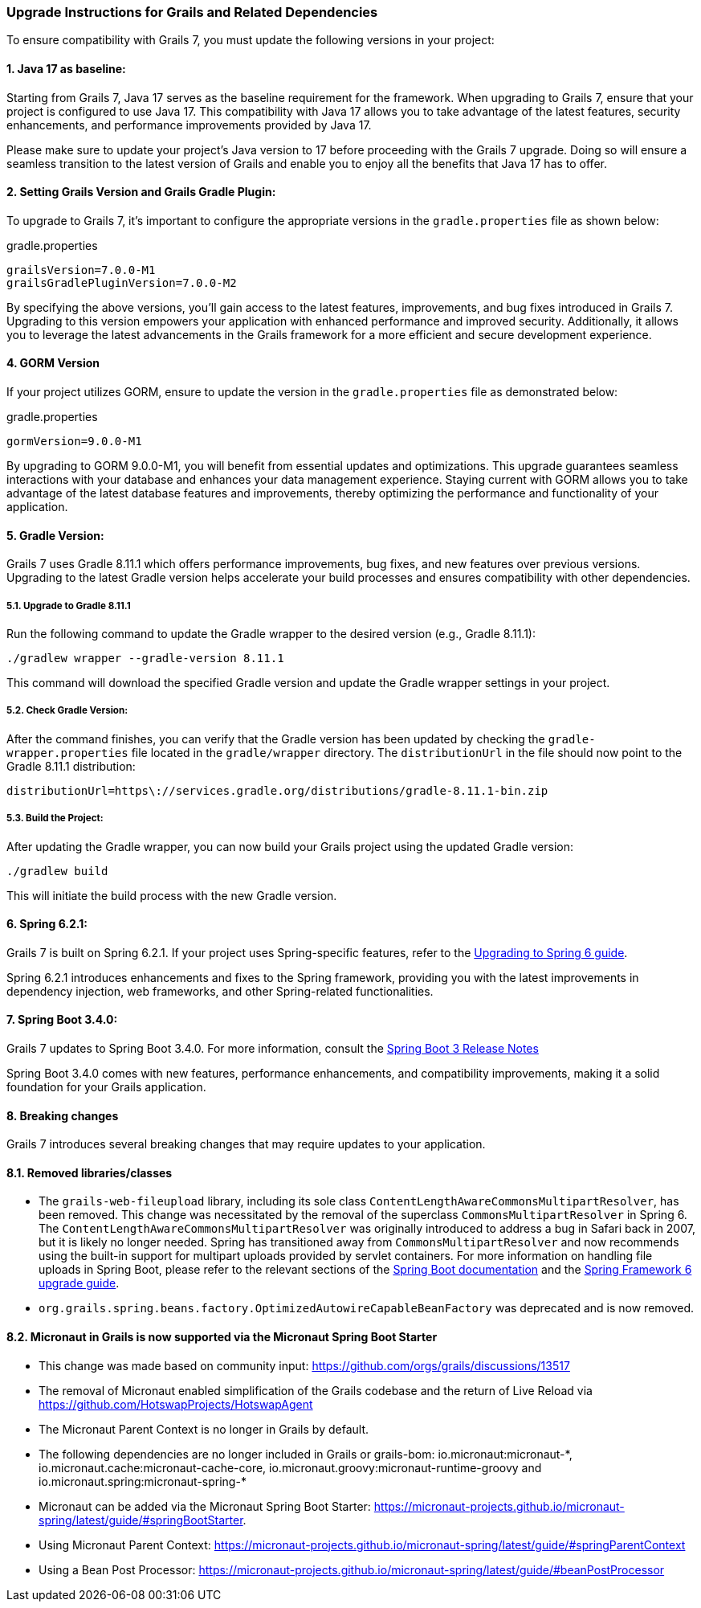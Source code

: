 :GormVersion: 9.0.0-M1
:GradleVersion: 8.11.1
:GrailsVersion: 7.0.0-M1
:GrailsGradlePluginVersion: 7.0.0-M2
:SpringVersion: 6.2.1
:SpringBootVersion: 3.4.0


### Upgrade Instructions for Grails and Related Dependencies

To ensure compatibility with Grails 7, you must update the following versions in your project:

#### 1. Java 17 as baseline:

Starting from Grails 7, Java 17 serves as the baseline requirement for the framework. When upgrading to Grails 7, ensure that your project is configured to use Java 17. This compatibility with Java 17 allows you to take advantage of the latest features, security enhancements, and performance improvements provided by Java 17.

Please make sure to update your project's Java version to 17 before proceeding with the Grails 7 upgrade. Doing so will ensure a seamless transition to the latest version of Grails and enable you to enjoy all the benefits that Java 17 has to offer.

#### 2. Setting Grails Version and Grails Gradle Plugin:

To upgrade to Grails 7, it's important to configure the appropriate versions in the `gradle.properties` file as shown below:

.gradle.properties
[,,subs="attributes"]
----
grailsVersion={GrailsVersion}
grailsGradlePluginVersion={GrailsGradlePluginVersion}
----

By specifying the above versions, you'll gain access to the latest features, improvements, and bug fixes introduced in Grails 7. Upgrading to this version empowers your application with enhanced performance and improved security. Additionally, it allows you to leverage the latest advancements in the Grails framework for a more efficient and secure development experience.

#### 4. GORM Version

If your project utilizes GORM, ensure to update the version in the `gradle.properties` file as demonstrated below:

.gradle.properties
[,,subs="attributes"]
----
gormVersion={GormVersion}
----

By upgrading to GORM {GormVersion}, you will benefit from essential updates and optimizations. This upgrade guarantees seamless interactions with your database and enhances your data management experience. Staying current with GORM allows you to take advantage of the latest database features and improvements, thereby optimizing the performance and functionality of your application.

#### 5. Gradle Version:

Grails 7 uses Gradle {GradleVersion} which offers performance improvements, bug fixes, and new features over previous versions. Upgrading to the latest Gradle version helps accelerate your build processes and ensures compatibility with other dependencies.

##### 5.1. Upgrade to Gradle {GradleVersion}

Run the following command to update the Gradle wrapper to the desired version (e.g., Gradle {GradleVersion}):

[,console,subs="attributes"]
----
./gradlew wrapper --gradle-version {GradleVersion}
----

This command will download the specified Gradle version and update the Gradle wrapper settings in your project.

##### 5.2. Check Gradle Version:

After the command finishes, you can verify that the Gradle version has been updated by checking the `gradle-wrapper.properties` file located in the `gradle/wrapper` directory. The `distributionUrl` in the file should now point to the Gradle {GradleVersion} distribution:

[,,subs="attributes"]
----
distributionUrl=https\://services.gradle.org/distributions/gradle-{GradleVersion}-bin.zip
----


##### 5.3. Build the Project:

After updating the Gradle wrapper, you can now build your Grails project using the updated Gradle version:

```console
./gradlew build
```

This will initiate the build process with the new Gradle version.

#### 6. Spring {SpringVersion}:

Grails 7 is built on Spring {SpringVersion}. If your project uses Spring-specific features, refer to the https://github.com/spring-projects/spring-framework/wiki/Upgrading-to-Spring-Framework-6.x[Upgrading to Spring 6 guide].

Spring {SpringVersion} introduces enhancements and fixes to the Spring framework, providing you with the latest improvements in dependency injection, web frameworks, and other Spring-related functionalities.

#### 7. Spring Boot {SpringBootVersion}:

Grails 7 updates to Spring Boot {SpringBootVersion}. For more information, consult the https://github.com/spring-projects/spring-boot/wiki/Spring-Boot-3.3-Release-Notes[Spring Boot 3 Release Notes]

Spring Boot {SpringBootVersion} comes with new features, performance enhancements, and compatibility improvements, making it a solid foundation for your Grails application.

#### 8. Breaking changes

Grails 7 introduces several breaking changes that may require updates to your application.

#### 8.1. Removed libraries/classes
- The `grails-web-fileupload` library, including its sole class `ContentLengthAwareCommonsMultipartResolver`, has been removed. This change was necessitated by the removal of the superclass `CommonsMultipartResolver` in Spring 6. The `ContentLengthAwareCommonsMultipartResolver` was originally introduced to address a bug in Safari back in 2007, but it is likely no longer needed. Spring has transitioned away from `CommonsMultipartResolver` and now recommends using the built-in support for multipart uploads provided by servlet containers. For more information on handling file uploads in Spring Boot, please refer to the relevant sections of the https://docs.spring.io/spring-boot/how-to/spring-mvc.html#howto.spring-mvc.multipart-file-uploads[Spring Boot documentation] and the https://github.com/spring-projects/spring-framework/wiki/Upgrading-to-Spring-Framework-6.x#web-applications-1[Spring Framework 6 upgrade guide].
- `org.grails.spring.beans.factory.OptimizedAutowireCapableBeanFactory` was deprecated and is now removed.

#### 8.2. Micronaut in Grails is now supported via the Micronaut Spring Boot Starter
- This change was made based on community input: https://github.com/orgs/grails/discussions/13517
- The removal of Micronaut enabled simplification of the Grails codebase and the return of Live Reload via https://github.com/HotswapProjects/HotswapAgent
- The Micronaut Parent Context is no longer in Grails by default.
- The following dependencies are no longer included in Grails or grails-bom: io.micronaut:micronaut-\*, io.micronaut.cache:micronaut-cache-core, io.micronaut.groovy:micronaut-runtime-groovy and io.micronaut.spring:micronaut-spring-*
- Micronaut can be added via the Micronaut Spring Boot Starter: https://micronaut-projects.github.io/micronaut-spring/latest/guide/#springBootStarter.
- Using Micronaut Parent Context: https://micronaut-projects.github.io/micronaut-spring/latest/guide/#springParentContext
- Using a Bean Post Processor: https://micronaut-projects.github.io/micronaut-spring/latest/guide/#beanPostProcessor